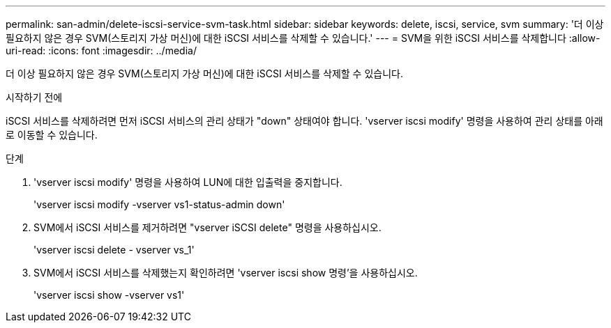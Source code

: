 ---
permalink: san-admin/delete-iscsi-service-svm-task.html 
sidebar: sidebar 
keywords: delete, iscsi, service, svm 
summary: '더 이상 필요하지 않은 경우 SVM(스토리지 가상 머신)에 대한 iSCSI 서비스를 삭제할 수 있습니다.' 
---
= SVM을 위한 iSCSI 서비스를 삭제합니다
:allow-uri-read: 
:icons: font
:imagesdir: ../media/


[role="lead"]
더 이상 필요하지 않은 경우 SVM(스토리지 가상 머신)에 대한 iSCSI 서비스를 삭제할 수 있습니다.

.시작하기 전에
iSCSI 서비스를 삭제하려면 먼저 iSCSI 서비스의 관리 상태가 "down" 상태여야 합니다. 'vserver iscsi modify' 명령을 사용하여 관리 상태를 아래로 이동할 수 있습니다.

.단계
. 'vserver iscsi modify' 명령을 사용하여 LUN에 대한 입출력을 중지합니다.
+
'vserver iscsi modify -vserver vs1-status-admin down'

. SVM에서 iSCSI 서비스를 제거하려면 "vserver iSCSI delete" 명령을 사용하십시오.
+
'vserver iscsi delete - vserver vs_1'

. SVM에서 iSCSI 서비스를 삭제했는지 확인하려면 'vserver iscsi show 명령'을 사용하십시오.
+
'vserver iscsi show -vserver vs1'


